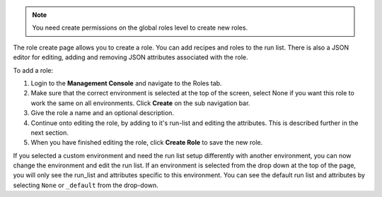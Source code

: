 .. This is an included how-to. 

.. note:: You need create permissions on the global roles level to create new roles.

The role create page allows you to create a role. You can add recipes and roles to the run list. There is also a JSON editor for editing, adding and removing JSON attributes associated with the role.

To add a role:

#. Login to the **Management Console** and navigate to the Roles tab.

#. Make sure that the correct environment is selected at the top of the screen, select None if you want this role to work the same on all environments. Click **Create** on the sub navigation bar.

#. Give the role a name and an optional description.

#. Continue onto editing the role, by adding to it's run-list and editing the attributes. This is described further in the next section.

#. When you have finished editing the role, click **Create Role** to save the new role.

If you selected a custom environment and need the run list setup differently with another environment, you can now change the environment and edit the run list. If an environment is selected from the drop down at the top of the page, you will only see the run_list and attributes specific to this environment. You can see the default run list and attributes by selecting ``None`` or ``_default`` from the drop-down.
